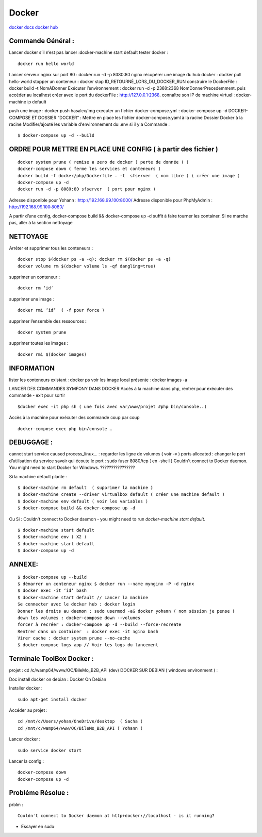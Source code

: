 .. index::
   single: Docker;

Docker
===================

`docker docs <https://docs.docker.com/>`_
`docker hub <https://hub.docker.com/>`_

Commande Général  :
-------------------

Lancer docker s’il n’est pas lancer :docker-machine start default
tester docker :
::

    docker run hello world

Lancer serveur nginx sur port 80 : docker run -d -p 8080:80 nginx
récupérer une image du hub docker : docker pull hello-world
stopper un conteneur : docker stop ID_RETOURNÉ_LORS_DU_DOCKER_RUN
construire le DockerFile : docker build -t NomADonner
Exécuter l’environnement : docker run -d -p 2368:2368 NomDonnerPrecedemment.
puis accéder au localhost créer avec le port du dockerFile : http://127.0.0.1:2368.
connaître son IP de machine virtuel : docker-machine ip default

push une image : docker push hasalex/img
executer un fichier docker-compose.yml : docker-compose up -d
DOCKER-COMPOSE ET  DOSSIER “DOCKER” :
Mettre en place les fichier
docker-compose.yaml à la racine
Dossier Docker à la racine
Modifier/ajouté les variable d'environnement du .env si il y a
Commande :
::

    $ docker-compose up -d --build

ORDRE POUR METTRE EN PLACE UNE CONFIG ( à partir des fichier )
-------------------
::

    docker system prune ( remise a zero de docker ( perte de donnée ) )
    docker-compose down ( ferme les services et conteneurs )
    docker build -f docker/php/Dockerfile . -t  sfserver  ( nom libre ) ( créer une image )
    docker-compose up -d
    docker run -d -p 8080:80 sfserver  ( port pour nginx )

Adresse disponible pour Yohann : http://192.168.99.100:8000/
Adresse disponible pour PhpMyAdmin : http://192.168.99.100:8080/

A partir d’une config, docker-compose build && docker-compose up -d suffit à faire tourner les container. Si ne marche pas, aller à la section nettoyage

NETTOYAGE
-------------------

Arrêter et supprimer tous  les conteneurs :
::
    docker stop $(docker ps -a -q); docker rm $(docker ps -a -q)
    docker volume rm $(docker volume ls -qf dangling=true)

supprimer un conteneur :
::
    docker rm ‘id’

supprimer une image :
::
    docker rmi ‘id’  ( -f pour force )

supprimer l’ensemble des ressources :
::
    docker system prune

supprimer toutes les images :
::
    docker rmi $(docker images)

INFORMATION
-------------------
lister les conteneurs existant : docker ps
voir les image local présente : docker images -a

LANCER DES COMMANDES SYMFONY DANS DOCKER
Accès à la machine dans php, rentrer pour exécuter des commande - exit pour sortir
::

    $docker exec -it php sh ( une fois avec var/www/projet #php bin/console..)

Accès à la machine pour exécuter des commande coup par coup
::

    docker-compose exec php bin/console …


DEBUGGAGE :
-------------------
cannot start service caused process_linux… : regarder les ligne de volumes ( voir -v )
ports allocated : changer le port d’utilisation du service
savoir qui écoute le port : sudo fuser 8080/tcp ( en -shell )
Couldn't connect to Docker daemon. You might need to start Docker for Windows.  ????????????????

Si la machine default plante :
::

    $ docker-machine rm default  ( supprimer la machine )
    $ docker-machine create --driver virtualbox default ( créer une machine default )
    $ docker-machine env default ( voir les variables )
    $ docker-compose build && docker-compose up -d

Ou Si :  Couldn't connect to Docker daemon - you might need to run `docker-machine start default`.
::

    $ docker-machine start default
    $ docker-machine env ( X2 )
    $ docker-machine start default
    $ docker-compose up -d

ANNEXE:
-------------------
::

  $ docker-compose up --build
  $ démarrer un conteneur nginx $ docker run --name mynginx -P -d nginx
  $ docker exec -it ‘id’ bash
  $ docker-machine start default // Lancer la machine
  Se connecter avec le docker hub : docker login
  Donner les droits au daemon : sudo usermod -aG docker yohann ( nom séssion je pense )
  down les volumes : docker-compose down --volumes
  forcer à recréer : docker-compose up -d --build --force-recreate
  Rentrer dans un container  : docker exec -it nginx bash
  Virer cache : docker system prune --no-cache
  $ docker-compose logs app // Voir les logs du lancement 


Terminale ToolBox Docker :
-------------------
projet : cd /c/wamp64/www/OC/BileMo_B2B_API (dev)
DOCKER SUR DEBIAN ( windows environment )  :

Doc install docker on debian : Docker On Debian

Installer docker :
::

    sudo apt-get install docker

Accéder au projet :
::

  cd /mnt/c/Users/yohan/OneDrive/desktop  ( Sacha )
  cd /mnt/c/wamp64/www/OC/BileMo_B2B_API ( Yohann )

Lancer docker :
::

  sudo service docker start

Lancer la config :
::

    docker-compose down
    docker-compose up -d


Probléme Résolue :
-------------------

prblm :
::

  Couldn't connect to Docker daemon at http+docker://localhost - is it running?

- Essayer en sudo
